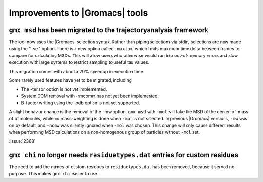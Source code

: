 Improvements to |Gromacs| tools
^^^^^^^^^^^^^^^^^^^^^^^^^^^^^^^

.. Note to developers!
   Please use """"""" to underline the individual entries for fixed issues in the subfolders,
   otherwise the formatting on the webpage is messed up.
   Also, please use the syntax :issue:`number` to reference issues on GitLab, without the
   a space between the colon and number!

``gmx msd`` has been migrated to the trajectoryanalysis framework
"""""""""""""""""""""""""""""""""""""""""""""""""""""""""""""""""

The tool now uses the |Gromacs| selection syntax. Rather than piping selections via stdin,
selections are now made using the "-sel" option. There is a new option called ``-maxtau``,
which limits maximum time delta between frames to compare for calculating MSDs. This will allow
users who otherwise would run into out-of-memory errors and slow execution with large systems
to restrict sampling to useful tau values.

This migration comes with about a 20% speedup in execution time.

Some rarely used features have yet to be migrated, including:

- The -tensor option is not yet implemented.
- System COM removal with -rmcomm has not yet been implemented.
- B-factor writing using the -pdb option is not yet supported.

A slight behavior change is the removal of the -mw option. ``gmx msd`` with ``-mol`` will
take the MSD of the center-of-mass of of molecules, while no mass-weighting is done
when ``-mol`` is not selected. In previous |Gromacs| versions, ``-mw`` was on by default,
and ``-nomw`` was silently ignored when ``-mol`` was chosen. This change will only cause
different results when performing MSD calculations on a non-homogenous group of particles without
``-mol`` set.

:issue:`2368`

``gmx chi`` no longer needs ``residuetypes.dat`` entries for custom residues
""""""""""""""""""""""""""""""""""""""""""""""""""""""""""""""""""""""""""""

The need to add the names of custom residues to ``residuetypes.dat`` has been
removed, because it served no purpose. This makes ``gmx chi`` easier to use.
